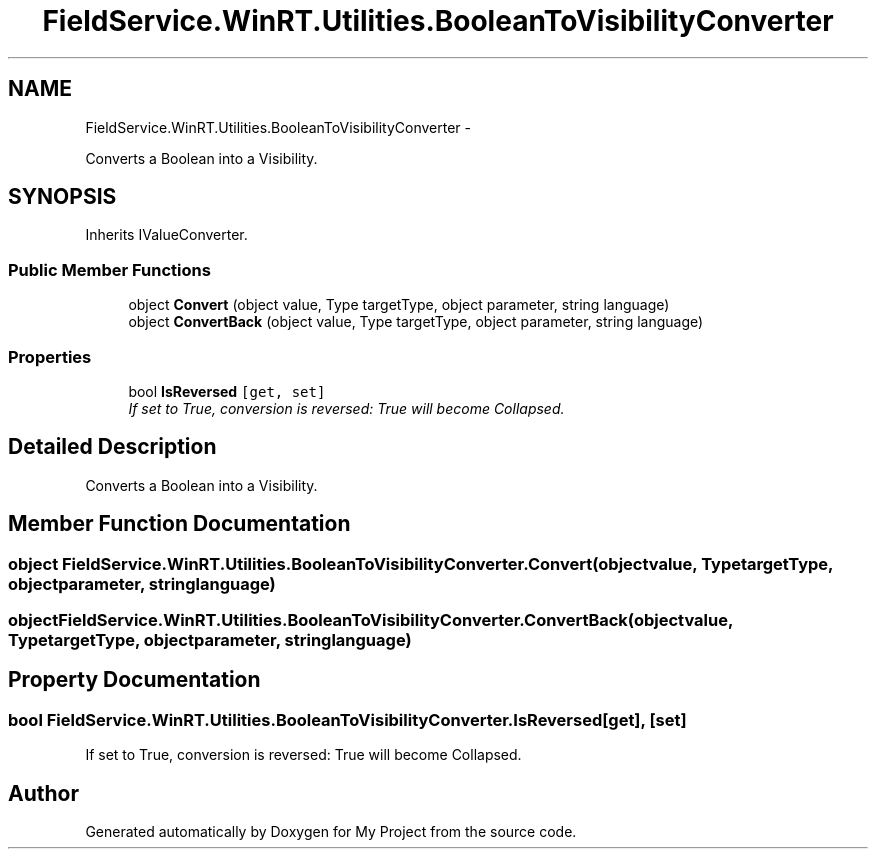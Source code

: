 .TH "FieldService.WinRT.Utilities.BooleanToVisibilityConverter" 3 "Tue Jul 1 2014" "My Project" \" -*- nroff -*-
.ad l
.nh
.SH NAME
FieldService.WinRT.Utilities.BooleanToVisibilityConverter \- 
.PP
Converts a Boolean into a Visibility\&.  

.SH SYNOPSIS
.br
.PP
.PP
Inherits IValueConverter\&.
.SS "Public Member Functions"

.in +1c
.ti -1c
.RI "object \fBConvert\fP (object value, Type targetType, object parameter, string language)"
.br
.ti -1c
.RI "object \fBConvertBack\fP (object value, Type targetType, object parameter, string language)"
.br
.in -1c
.SS "Properties"

.in +1c
.ti -1c
.RI "bool \fBIsReversed\fP\fC [get, set]\fP"
.br
.RI "\fIIf set to True, conversion is reversed: True will become Collapsed\&. \fP"
.in -1c
.SH "Detailed Description"
.PP 
Converts a Boolean into a Visibility\&. 


.SH "Member Function Documentation"
.PP 
.SS "object FieldService\&.WinRT\&.Utilities\&.BooleanToVisibilityConverter\&.Convert (objectvalue, TypetargetType, objectparameter, stringlanguage)"

.SS "object FieldService\&.WinRT\&.Utilities\&.BooleanToVisibilityConverter\&.ConvertBack (objectvalue, TypetargetType, objectparameter, stringlanguage)"

.SH "Property Documentation"
.PP 
.SS "bool FieldService\&.WinRT\&.Utilities\&.BooleanToVisibilityConverter\&.IsReversed\fC [get]\fP, \fC [set]\fP"

.PP
If set to True, conversion is reversed: True will become Collapsed\&. 

.SH "Author"
.PP 
Generated automatically by Doxygen for My Project from the source code\&.
